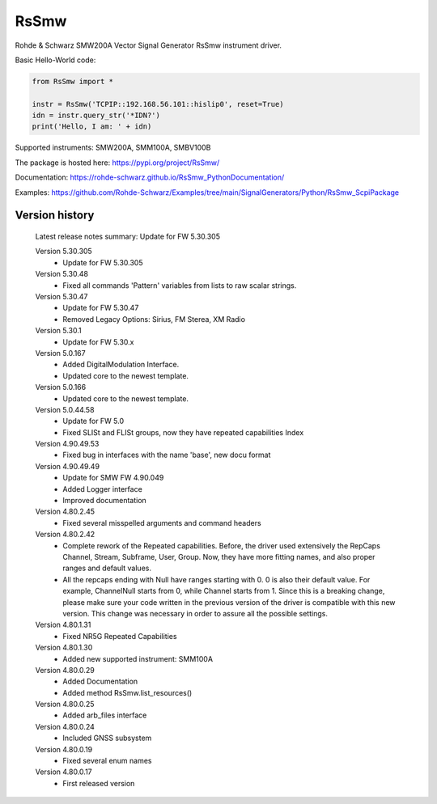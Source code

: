 ==================================
 RsSmw
==================================

.. image:: https://img.shields.io/pypi/v/RsSmw.svg
   :target: https://pypi.org/project/ RsSmw/

.. image:: https://readthedocs.org/projects/sphinx/badge/?version=master
   :target: https://rohde-schwarz.github.io/RsSmw_PythonDocumentation

.. image:: https://img.shields.io/pypi/l/RsSmw.svg
   :target: https://pypi.python.org/pypi/RsSmw/

.. image:: https://img.shields.io/pypi/pyversions/pybadges.svg
   :target: https://img.shields.io/pypi/pyversions/pybadges.svg

.. image:: https://img.shields.io/pypi/dm/RsSmw.svg
   :target: https://pypi.python.org/pypi/RsSmw/

Rohde & Schwarz SMW200A Vector Signal Generator RsSmw instrument driver.

Basic Hello-World code:

.. code-block:: python

    from RsSmw import *

    instr = RsSmw('TCPIP::192.168.56.101::hislip0', reset=True)
    idn = instr.query_str('*IDN?')
    print('Hello, I am: ' + idn)

Supported instruments: SMW200A, SMM100A, SMBV100B

The package is hosted here: https://pypi.org/project/RsSmw/

Documentation: https://rohde-schwarz.github.io/RsSmw_PythonDocumentation/

Examples: https://github.com/Rohde-Schwarz/Examples/tree/main/SignalGenerators/Python/RsSmw_ScpiPackage


Version history
----------------

	Latest release notes summary: Update for FW 5.30.305

	Version 5.30.305
		- Update for FW 5.30.305

	Version 5.30.48
		- Fixed all commands 'Pattern' variables from lists to raw scalar strings.

	Version 5.30.47
		- Update for FW 5.30.47
		- Removed Legacy Options: Sirius, FM Sterea, XM Radio

	Version 5.30.1
		- Update for FW 5.30.x

	Version 5.0.167
		- Added DigitalModulation Interface.
		- Updated core to the newest template.

	Version 5.0.166
		- Updated core to the newest template.

	Version 5.0.44.58
		- Update for FW 5.0
		- Fixed SLISt and FLISt groups, now they have repeated capabilities Index

	Version 4.90.49.53
		- Fixed bug in interfaces with the name 'base', new docu format

	Version 4.90.49.49
		- Update for SMW FW 4.90.049
		- Added Logger interface
		- Improved documentation

	Version 4.80.2.45
		- Fixed several misspelled arguments and command headers

	Version 4.80.2.42
		- Complete rework of the Repeated capabilities. Before, the driver used extensively the RepCaps Channel, Stream, Subframe, User, Group. Now, they have more fitting names, and also proper ranges and default values.
		- All the repcaps ending with Null have ranges starting with 0. 0 is also their default value. For example, ChannelNull starts from 0, while Channel starts from 1. Since this is a breaking change, please make sure your code written in the previous version of the driver is compatible with this new version. This change was necessary in order to assure all the possible settings.

	Version 4.80.1.31
		- Fixed NR5G Repeated Capabilities

	Version 4.80.1.30
		- Added new supported instrument: SMM100A

	Version 4.80.0.29
		- Added Documentation
		- Added method RsSmw.list_resources()

	Version 4.80.0.25
		- Added arb_files interface

	Version 4.80.0.24
		- Included GNSS subsystem

	Version 4.80.0.19
		- Fixed several enum names

	Version 4.80.0.17
		- First released version

